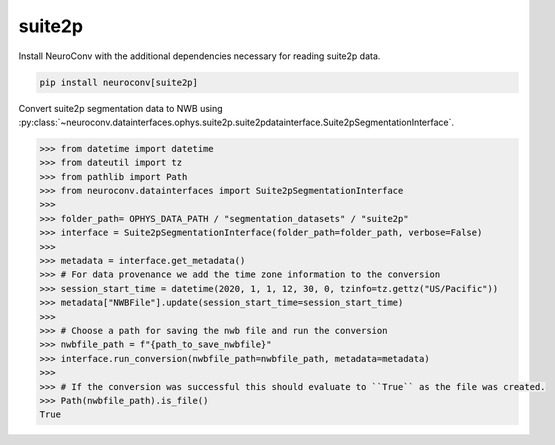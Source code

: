 suite2p
-------

Install NeuroConv with the additional dependencies necessary for reading suite2p data.

.. code-block:: bash

    pip install neuroconv[suite2p]

Convert suite2p segmentation data to NWB using
:py:class:`~neuroconv.datainterfaces.ophys.suite2p.suite2pdatainterface.Suite2pSegmentationInterface`.

.. code-block:: python

    >>> from datetime import datetime
    >>> from dateutil import tz
    >>> from pathlib import Path
    >>> from neuroconv.datainterfaces import Suite2pSegmentationInterface
    >>>
    >>> folder_path= OPHYS_DATA_PATH / "segmentation_datasets" / "suite2p"
    >>> interface = Suite2pSegmentationInterface(folder_path=folder_path, verbose=False)
    >>>
    >>> metadata = interface.get_metadata()
    >>> # For data provenance we add the time zone information to the conversion
    >>> session_start_time = datetime(2020, 1, 1, 12, 30, 0, tzinfo=tz.gettz("US/Pacific"))
    >>> metadata["NWBFile"].update(session_start_time=session_start_time)
    >>>
    >>> # Choose a path for saving the nwb file and run the conversion
    >>> nwbfile_path = f"{path_to_save_nwbfile}"
    >>> interface.run_conversion(nwbfile_path=nwbfile_path, metadata=metadata)
    >>>
    >>> # If the conversion was successful this should evaluate to ``True`` as the file was created.
    >>> Path(nwbfile_path).is_file()
    True
